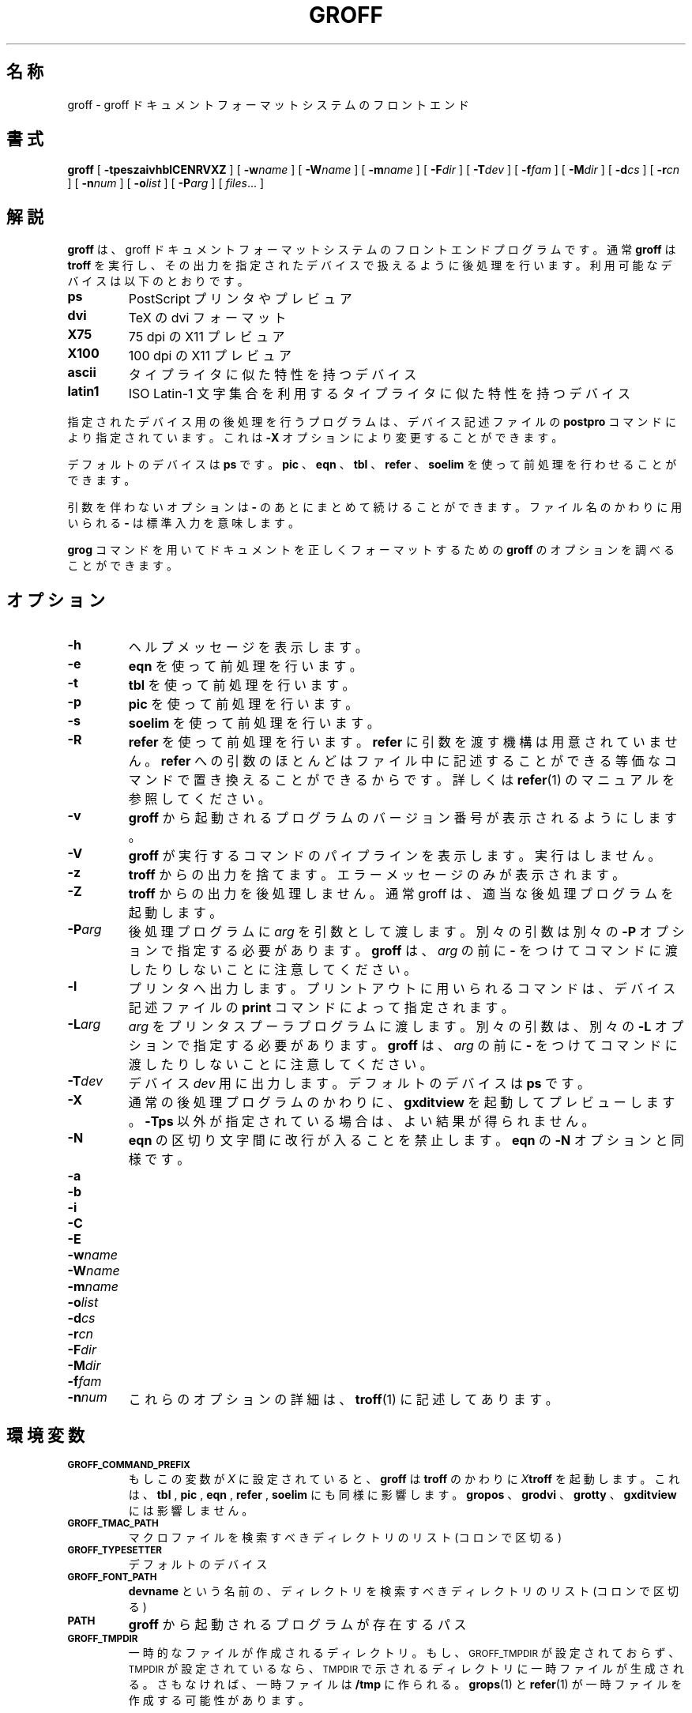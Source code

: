 .\"	$Id: groff.1,v 1.2 2006/03/08 08:13:55 takei Exp $	-*- nroff -*-
.de TQ
.br
.ns
.TP \\$1
..
.\" Like TP, but if specified indent is more than half
.\" the current line-length - indent, use the default indent.
.de Tp
.ie \\n(.$=0:((0\\$1)*2u>(\\n(.lu-\\n(.iu)) .TP
.el .TP "\\$1"
..
.TH GROFF 1 "29 October 1992" "Groff Version 1.08"
.SH 名称
groff \- groff ドキュメントフォーマットシステムのフロントエンド
.SH 書式
.B groff
[
.B \-tpeszaivhblCENRVXZ
]
[
.BI \-w name
]
[
.BI \-W name
]
[
.BI \-m name
]
[
.BI \-F dir
]
[
.BI \-T dev
]
[
.BI \-f fam
]
[
.BI \-M dir
]
[
.BI \-d cs
]
[
.BI \-r cn
]
[
.BI \-n num
]
[
.BI \-o list
]
[
.BI \-P arg
]
[
.IR files \|.\|.\|.\|
]
.SH 解説
.B groff
は、 groff ドキュメントフォーマットシステムのフロントエンドプログ
ラムです。通常
.B groff
は
.B troff
を実行し、その出力を指定されたデバイスで
扱えるように後処理を行います。利用可能なデバイスは以下のとおりです。
.TP
.B ps
PostScript プリンタやプレビュア
.TP
.B dvi
TeX の dvi フォーマット
.TP
.B X75
75 dpi の X11 プレビュア
.TP
.B X100
100 dpi の X11 プレビュア
.TP
.B ascii
タイプライタに似た特性を持つデバイス
.TP
.B latin1
ISO Latin-1 文字集合を利用するタイプライタに似た特性を持つデバ
イス
.LP
指定されたデバイス用の後処理を行うプログラムは、デバイス記述ファイルの 
.B postpro
コマンドにより指定されています。これは
.B \-X
オプションにより変更す
ることができます。
.LP
デフォルトのデバイスは
.B ps
です。
.B pic
、
.B eqn
、
.B tbl
、
.B refer
、
.B soelim
を使って前処理を行わせることができます。
.LP
引数を伴わないオプションは
.B \-
のあとにまとめて続けることができます。
ファイル名のかわりに用いられる
.B \-
は標準入力を意味します。 
.LP
.B grog
コマンドを用いてドキュメントを正しくフォーマットするための
.B groff
のオプションを調べることができます。
.SH オプション
.TP
.B \-h
ヘルプメッセージを表示します。
.TP
.B \-e
.B eqn
を使って前処理を行います。
.TP
.B \-t
.B tbl
を使って前処理を行います。
.TP
.B \-p
.B pic
を使って前処理を行います。
.TP
.B \-s
.B soelim
を使って前処理を行います。
.TP
.B \-R
.B refer
を使って前処理を行います。
.B refer
に引数を渡す機構は用意されて
いません。
.B refer
への引数のほとんどはファイル中に記述することができる
等価なコマンドで置き換えることができるからです。詳しくは
.BR refer (1)
のマニュアルを参照してください。
.TP
.B \-v
.B groff
から起動されるプログラムのバージョン番号が表示されるようにし
ます。
.TP
.B \-V
.B groff
が実行するコマンドのパイプラインを表示します。実行はしません。
.TP
.B \-z
.B troff
からの出力を捨てます。エラーメッセージのみが表示されます。
.TP
.B \-Z
.B troff
からの出力を後処理しません。通常 groff は、適当な後処理プログラ
ムを起動します。
.TP
.BI \-P arg
後処理プログラムに
.I arg
を引数として渡します。別々の引数は別々の 
.B \-P
オプションで指定する必要があります。
.B groff
は、
.I arg
の前に
.B \-
をつけてコマンドに渡したりしないことに注意してください。
.TP
.B \-l
プリンタへ出力します。プリントアウトに用いられるコマンドは、デバイス
記述ファイルの
.B print
コマンドによって指定されます。
.TP
.BI \-L arg
.I arg
をプリンタスプーラプログラムに渡します。別々の引数は、別々の 
.B \-L
オプションで指定する必要があります。
.B groff
は、
.I arg
の前に
.B \-
をつけてコマンドに渡したりしないことに注意してください。
.TP
.BI \-T dev
デバイス
.I dev
用に出力します。デフォルトのデバイスは
.B ps
です。
.TP
.B \-X
通常の後処理プログラムのかわりに、
.B gxditview
を起動してプレビューし
ます。
.B \-Tps
以外が指定されている場合は、よい結果が得られません。
.TP
.B \-N
.B eqn
の区切り文字間に改行が入ることを禁止します。
.B eqn
の
.B \-N
オプションと同様です。
.TP
.B \-a
.TQ
.B \-b
.TQ
.B \-i
.TQ
.B \-C
.TQ
.B \-E
.TQ
.BI \-w name
.TQ
.BI \-W name
.TQ
.BI \-m name
.TQ
.BI \-o list
.TQ
.BI \-d cs
.TQ
.BI \-r cn
.TQ
.BI \-F dir
.TQ
.BI \-M dir
.TQ
.BI \-f fam
.TQ
.BI \-n num
これらのオプションの詳細は、
.BR troff (1)
に記述してあります。
.SH 環境変数
.TP
.SM
.B GROFF_COMMAND_PREFIX
もしこの変数が
.I X
に設定されていると、
.B groff
は
.B troff
のかわりに
.IB X troff 
を起動します。これは、
.B tbl
,
.B pic
,
.B eqn
,
.B refer
,
.B soelim
にも同様に影響しま
す。
.B gropos
、
.B grodvi
、
.B grotty
、
.B gxditview
には影響しません。
.TP
.SM
.B GROFF_TMAC_PATH
マクロファイルを検索すべきディレクトリのリスト(コロンで区切る)
.TP
.SM
.B GROFF_TYPESETTER
デフォルトのデバイス
.TP
.SM
.B GROFF_FONT_PATH
.B devname
という名前の、ディレクトリを検索すべきディレクトリのリスト(コロ
ンで区切る)
.TP
.SM
.B PATH
.B groff
から起動されるプログラムが存在するパス
.TP
.SM
.B GROFF_TMPDIR
一時的なファイルが作成されるディレクトリ。もし、
.SM GROFF_TMPDIR
が設定さ
れておらず、
.SM TMPDIR
が設定されているなら、
.SM TMPDIR
で示されるディレクトリ
に一時ファイルが生成される。さもなければ、一時ファイルは
.B /tmp
に作られる。
.BR grops (1)
と
.BR refer (1)
が一時ファイルを作成する可能性があります。
.SH 関連ファイル
.Tp \w'\fB/usr/share/groff_font/dev\fIname\fB/DESC'u+3n
.BI /usr/share/groff_font/dev name /DESC
デバイス記述ファイル
.TP
.BI /usr/share/groff_font/dev name / F
デバイス
.I name
のためのフォントファイル
.SH 作者
James Clark <jjc@jclark.com>
.SH 関連項目
.BR grog (1),
.BR troff (1),
.BR tbl (1),
.BR pic (1),
.BR eqn (1),
.BR soelim (1) ,
.BR refer (1),
.BR grops (1),
.BR grodvi (1),
.BR grotty (1),
.BR gxditview (1),
.BR groff_font (5),
.BR groff_out (5),
.BR groff_ms (7),
.BR groff_me (7),
.BR groff_char (7)
